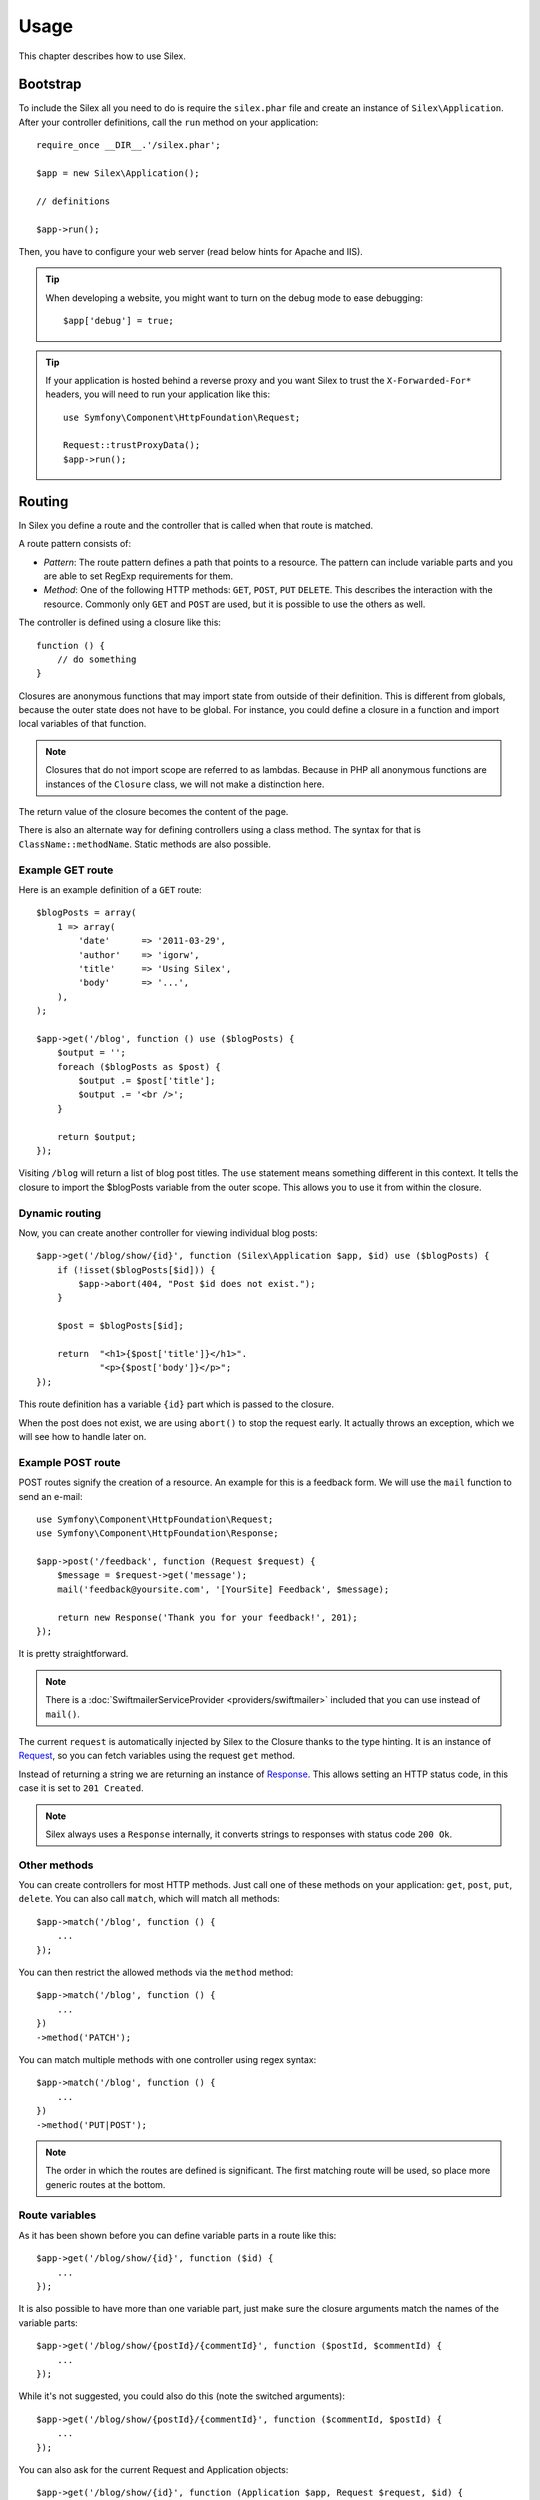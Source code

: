 Usage
=====

This chapter describes how to use Silex.

Bootstrap
---------

To include the Silex all you need to do is require the ``silex.phar``
file and create an instance of ``Silex\Application``. After your
controller definitions, call the ``run`` method on your application::

    require_once __DIR__.'/silex.phar';

    $app = new Silex\Application();

    // definitions

    $app->run();

Then, you have to configure your web server (read below hints for Apache and
IIS).

.. tip::

    When developing a website, you might want to turn on the debug mode to
    ease debugging::

        $app['debug'] = true;

.. tip::

    If your application is hosted behind a reverse proxy and you want Silex to
    trust the ``X-Forwarded-For*`` headers, you will need to run your
    application like this::

        use Symfony\Component\HttpFoundation\Request;

        Request::trustProxyData();
        $app->run();

Routing
-------

In Silex you define a route and the controller that is called when that
route is matched.

A route pattern consists of:

* *Pattern*: The route pattern defines a path that points to a resource.
  The pattern can include variable parts and you are able to set
  RegExp requirements for them.

* *Method*: One of the following HTTP methods: ``GET``, ``POST``, ``PUT``
  ``DELETE``. This describes the interaction with the resource. Commonly
  only ``GET`` and ``POST`` are used, but it is possible to use the
  others as well.

The controller is defined using a closure like this::

    function () {
        // do something
    }

Closures are anonymous functions that may import state from outside
of their definition. This is different from globals, because the outer
state does not have to be global. For instance, you could define a
closure in a function and import local variables of that function.

.. note::

    Closures that do not import scope are referred to as lambdas.
    Because in PHP all anonymous functions are instances of the
    ``Closure`` class, we will not make a distinction here.

The return value of the closure becomes the content of the page.

There is also an alternate way for defining controllers using a
class method. The syntax for that is ``ClassName::methodName``.
Static methods are also possible.

Example GET route
~~~~~~~~~~~~~~~~~

Here is an example definition of a ``GET`` route::

    $blogPosts = array(
        1 => array(
            'date'      => '2011-03-29',
            'author'    => 'igorw',
            'title'     => 'Using Silex',
            'body'      => '...',
        ),
    );

    $app->get('/blog', function () use ($blogPosts) {
        $output = '';
        foreach ($blogPosts as $post) {
            $output .= $post['title'];
            $output .= '<br />';
        }

        return $output;
    });

Visiting ``/blog`` will return a list of blog post titles. The ``use``
statement means something different in this context. It tells the
closure to import the $blogPosts variable from the outer scope. This
allows you to use it from within the closure.

Dynamic routing
~~~~~~~~~~~~~~~

Now, you can create another controller for viewing individual blog
posts::

    $app->get('/blog/show/{id}', function (Silex\Application $app, $id) use ($blogPosts) {
        if (!isset($blogPosts[$id])) {
            $app->abort(404, "Post $id does not exist.");
        }

        $post = $blogPosts[$id];

        return  "<h1>{$post['title']}</h1>".
                "<p>{$post['body']}</p>";
    });

This route definition has a variable ``{id}`` part which is passed
to the closure.

When the post does not exist, we are using ``abort()`` to stop the request
early. It actually throws an exception, which we will see how to handle later
on.

Example POST route
~~~~~~~~~~~~~~~~~~

POST routes signify the creation of a resource. An example for this is a
feedback form. We will use the ``mail`` function to send an e-mail::

    use Symfony\Component\HttpFoundation\Request;
    use Symfony\Component\HttpFoundation\Response;

    $app->post('/feedback', function (Request $request) {
        $message = $request->get('message');
        mail('feedback@yoursite.com', '[YourSite] Feedback', $message);

        return new Response('Thank you for your feedback!', 201);
    });

It is pretty straightforward.

.. note::

    There is a :doc:`SwiftmailerServiceProvider <providers/swiftmailer>` included
    that you can use instead of ``mail()``.

The current ``request`` is automatically injected by Silex to the Closure
thanks to the type hinting. It is an instance of `Request
<http://api.symfony.com/master/Symfony/Component/HttpFoundation/Request.html>`_,
so you can fetch variables using the request ``get`` method.

Instead of returning a string we are returning an instance of
`Response
<http://api.symfony.com/master/Symfony/Component/HttpFoundation/Response.html>`_.
This allows setting an HTTP
status code, in this case it is set to ``201 Created``.

.. note::

    Silex always uses a ``Response`` internally, it converts strings to
    responses with status code ``200 Ok``.

Other methods
~~~~~~~~~~~~~

You can create controllers for most HTTP methods. Just call one of these
methods on your application: ``get``, ``post``, ``put``, ``delete``. You
can also call ``match``, which will match all methods::

    $app->match('/blog', function () {
        ...
    });

You can then restrict the allowed methods via the ``method`` method::

    $app->match('/blog', function () {
        ...
    })
    ->method('PATCH');

You can match multiple methods with one controller using regex syntax::

    $app->match('/blog', function () {
        ...
    })
    ->method('PUT|POST');

.. note::

    The order in which the routes are defined is significant. The first
    matching route will be used, so place more generic routes at the bottom.


Route variables
~~~~~~~~~~~~~~~

As it has been shown before you can define variable parts in a route like this::

    $app->get('/blog/show/{id}', function ($id) {
        ...
    });

It is also possible to have more than one variable part, just make sure the
closure arguments match the names of the variable parts::

    $app->get('/blog/show/{postId}/{commentId}', function ($postId, $commentId) {
        ...
    });

While it's not suggested, you could also do this (note the switched arguments)::

    $app->get('/blog/show/{postId}/{commentId}', function ($commentId, $postId) {
        ...
    });

You can also ask for the current Request and Application objects::

    $app->get('/blog/show/{id}', function (Application $app, Request $request, $id) {
        ...
    });

.. note::

    Note for the Application and Request objects, Silex does the injection
    based on the type hinting and not on the variable name::

        $app->get('/blog/show/{id}', function (Application $foo, Request $bar, $id) {
            ...
        });

Route variables converters
~~~~~~~~~~~~~~~~~~~~~~~~~~

Before injecting the route variables into the controller, you can apply some
converters::

    $app->get('/user/{id}', function ($id) {
        // ...
    })->convert('id', function ($id) { return (int) $id; });

This is useful when you want to convert route variables to objects as it
allows to reuse the conversion code across different controllers::

    $userProvider = function ($id) {
        return new User($id);
    };

    $app->get('/user/{user}', function (User $user) {
        // ...
    })->convert('user', $userProvider);

    $app->get('/user/{user}/edit', function (User $user) {
        // ...
    })->convert('user', $userProvider);

The converter callback also receives the ``Request`` as its second argument::

    $callback = function ($post, Request $request) {
        return new Post($request->attributes->get('slug'));
    };

    $app->get('/blog/{id}/{slug}', function (Post $post) {
        // ...
    })->convert('post', $callback);

Requirements
~~~~~~~~~~~~

In some cases you may want to only match certain expressions. You can define
requirements using regular expressions by calling ``assert`` on the
``Controller`` object, which is returned by the routing methods.

The following will make sure the ``id`` argument is numeric, since ``\d+``
matches any amount of digits::

    $app->get('/blog/show/{id}', function ($id) {
        ...
    })
    ->assert('id', '\d+');

You can also chain these calls::

    $app->get('/blog/show/{postId}/{commentId}', function ($postId, $commentId) {
        ...
    })
    ->assert('postId', '\d+')
    ->assert('commentId', '\d+');

Default values
~~~~~~~~~~~~~~

You can define a default value for any route variable by calling ``value`` on
the ``Controller`` object::

    $app->get('/{pageName}', function ($pageName) {
        ...
    })
    ->value('pageName', 'index');

This will allow matching ``/``, in which case the ``pageName`` variable will
have the value ``index``.

Named routes
~~~~~~~~~~~~

Some providers (such as ``UrlGeneratorProvider``) can make use of named routes.
By default Silex will generate a route name for you, that cannot really be
used. You can give a route a name by calling ``bind`` on the ``Controller``
object that is returned by the routing methods::

    $app->get('/', function () {
        ...
    })
    ->bind('homepage');

    $app->get('/blog/show/{id}', function ($id) {
        ...
    })
    ->bind('blog_post');


.. note::

    It only makes sense to name routes if you use providers that make use
    of the ``RouteCollection``.

Before, after and finish filters
--------------------------------

Silex allows you to run code before, after every request and even after the
response has been sent. This happens through ``before``, ``after`` and ``finish``
filters. All you need to do is pass a closure::

    $app->before(function () {
        // set up
    });

    $app->after(function () {
        // tear down
    });

    $app->finish(function () {
        // after response has been sent
    });

The before filter has access to the current Request, and can short-circuit
the whole rendering by returning a Response::

    $app->before(function (Request $request) {
        // redirect the user to the login screen if access to the Resource is protected
        if (...) {
            return new RedirectResponse('/login');
        }
    });

The after filter has access to the Request and the Response::

    $app->after(function (Request $request, Response $response) {
        // tweak the Response
    });

The finish filter has access to the Request and the Response::

    $app->finish(function (Request $request, Response $response) {
        // send e-mails ...
    });

.. note::

    The filters are only run for the "master" Request.

Route middlewares
-----------------

Route middlewares are PHP callables which are triggered when their associated
route is matched. They are fired just before the route callback, but after the
application ``before`` filters.

This can be used for a lot of use cases; for instance, here is a simple
"anonymous/logged user" check::

    $mustBeAnonymous = function (Request $request) use ($app) {
        if ($app['session']->has('userId')) {
            return $app->redirect('/user/logout');
        }
    };

    $mustBeLogged = function (Request $request) use ($app) {
        if (!$app['session']->has('userId')) {
            return $app->redirect('/user/login');
        }
    };

    $app->get('/user/subscribe', function () {
        ...
    })
    ->middleware($mustBeAnonymous);

    $app->get('/user/login', function () {
        ...
    })
    ->middleware($mustBeAnonymous);

    $app->get('/user/my-profile', function () {
        ...
    })
    ->middleware($mustBeLogged);

The ``middleware`` function can be called several times for a given route, in
which case they are triggered in the same order as you added them to the
route.

For convenience, the route middlewares functions are triggered with the
current ``Request`` instance as their only argument.

If any of the route middlewares returns a Symfony HTTP Response, it will
short-circuit the whole rendering: the next middlewares won't be run, neither
the route callback. You can also redirect to another page by returning a
redirect response, which you can create by calling the Application
``redirect`` method.

If a route middleware does not return a Symfony HTTP Response or ``null``, a
``RuntimeException`` is thrown.

Global Configuration
--------------------

If a route setting must be applied to all routes (a converter, a middleware, a
requirement, or a default value), you can configure it on
``$app['controllers']``, which holds all controllers::

    $app['controllers']
        ->value('id', '1')
        ->assert('id', '\d+')
        ->requireHttps()
        ->method('get')
        ->convert('id', function () { // ... })
        ->middleware(function () { // ... })
    ;

These settings can be set before or after controller definitions and settings
defined on a controller always override the globally configured one.

Error handlers
--------------

If some part of your code throws an exception you will want to display
some kind of error page to the user. This is what error handlers do. You
can also use them to do additional things, such as logging.

To register an error handler, pass a closure to the ``error`` method
which takes an ``Exception`` argument and returns a response::

    use Symfony\Component\HttpFoundation\Response;

    $app->error(function (\Exception $e, $code) {
        return new Response('We are sorry, but something went terribly wrong.', $code);
    });

You can also check for specific errors by using the ``$code`` argument, and
handle them differently::

    use Symfony\Component\HttpFoundation\Response;

    $app->error(function (\Exception $e, $code) {
        switch ($code) {
            case 404:
                $message = 'The requested page could not be found.';
                break;
            default:
                $message = 'We are sorry, but something went terribly wrong.';
        }

        return new Response($message, $code);
    });

If you want to set up logging you can use a separate error handler for that.
Just make sure you register it before the response error handlers, because
once a response is returned, the following handlers are ignored.

.. note::

    Silex ships with a provider for `Monolog <https://github.com/Seldaek/monolog>`_
    which handles logging of errors. Check out the *Providers* chapter
    for details.

.. tip::

    Silex comes with a default error handler that displays a detailed error
    message with the stack trace when **debug** is true, and a simple error
    message otherwise. Error handlers registered via the ``error()`` method
    always take precedence but you can keep the nice error messages when debug
    is turned on like this::

        use Symfony\Component\HttpFoundation\Response;

        $app->error(function (\Exception $e, $code) use ($app) {
            if ($app['debug']) {
                return;
            }

            // logic to handle the error and return a Response
        });

The error handlers are also called when you use ``abort`` to abort a request
early::

    $app->get('/blog/show/{id}', function (Silex\Application $app, $id) use ($blogPosts) {
        if (!isset($blogPosts[$id])) {
            $app->abort(404, "Post $id does not exist.");
        }

        return new Response(...);
    });

Redirects
---------

You can redirect to another page by returning a redirect response, which
you can create by calling the ``redirect`` method::

    $app->get('/', function () use ($app) {
        return $app->redirect('/hello');
    });

This will redirect from ``/`` to ``/hello``.

Forwards
--------

When you want to delegate the rendering to another controller, without a
round-trip to the browser (as for a redirect), use an internal sub-request::

    use Symfony\Component\HttpKernel\HttpKernelInterface;

    $app->get('/', function () use ($app) {
        // redirect to /hello
        $subRequest = Request::create('/hello', 'GET');

        return $app->handle($subRequest, HttpKernelInterface::SUB_REQUEST);
    });

.. tip::

If you are using ``UrlGeneratorProvider``, you can also generate the URI::

    $request = Request::create($app['url_generator']->generate('hello'), 'GET');

Modularity
----------

When your application starts to define too many controllers, you might want to
group them logically::

    use Silex\ControllerCollection;

    // define controllers for a blog
    $blog = new ControllerCollection();
    $blog->get('/', function () {
        return 'Blog home page';
    });
    // ...

    // define controllers for a forum
    $forum = new ControllerCollection();
    $forum->get('/', function () {
        return 'Forum home page';
    });

    // define "global" controllers
    $app->get('/', function () {
        return 'Main home page';
    });

    $app->mount('/blog', $blog);
    $app->mount('/forum', $forum);

``mount()`` prefixes all routes with the given prefix and merges them into the
main Application. So, ``/`` will map to the main home page, ``/blog/`` to the
blog home page, and ``/forum/`` to the forum home page.

.. note::

    When calling ``get()``, ``match()``, or any other HTTP methods on the
    Application, you are in fact calling them on a default instance of
    ``ControllerCollection`` (stored in ``$app['controllers']``).

Another benefit is the ability to apply default settings on a set of
controllers very easily. Building on the example from the middleware section,
here is how you would secure all controllers for all backend routes::

    $backend = new ControllerCollection();

    $backend->middleware($mustBeLogged);

.. tip::

    For a better readability, you can split each controller collection into a
    separate file::

        // blog.php
        use Silex\ControllerCollection;

        $blog = new ControllerCollection();
        $blog->get('/', function () { return 'Blog home page'; });

        return $blog;

        // app.php
        $app->mount('/blog', include 'blog.php');

    Instead of requiring a file, you can also create a :doc:`Controller
    provider </providers#controllers-providers>`.

JSON
----

If you want to return JSON data, you can use the ``json`` helper method.
Simply pass it your data, status code and headers, and it will create a
JSON response for you.

.. code-block:: php

    $app->get('/users/{id}', function ($id) use ($app) {
        $user = getUser($id);

        if (!$user) {
            $error = array('message' => 'The user was not found.');
            return $app->json($error, 404);
        }

        return $app->json($user);
    });

Streaming
---------

It's possible to create a streaming response, which is important in cases
when you cannot buffer the data being sent.

.. code-block:: php

    $app->get('/images/{file}', function ($file) use ($app) {
        if (!file_exists(__DIR__.'/images/'.$file)) {
            return $app->abort(404, 'The image was not found.');
        }

        $stream = function () use ($file) {
            readfile($file);
        };

        return $app->stream($stream, 200, array('Content-Type' => 'image/png'));
    });

If you need to send chunks, make sure you call ``ob_flush`` and ``flush`` after
every chunk.

.. code-block:: php

    $stream = function () {
        $fh = fopen('http://www.example.com/', 'rb');
        while (!feof($fh)) {
          echo fread($fh, 1024);
          ob_flush();
          flush();
        }
        fclose($fh);
    };

Security
--------

Make sure to protect your application against attacks.

Escaping
~~~~~~~~

When outputting any user input (either route variables GET/POST variables
obtained from the request), you will have to make sure to escape it
correctly, to prevent Cross-Site-Scripting attacks.

* **Escaping HTML**: PHP provides the ``htmlspecialchars`` function for this.
  Silex provides a shortcut ``escape`` method::

      $app->get('/name', function (Silex\Application $app) {
          $name = $app['request']->get('name');
          return "You provided the name {$app->escape($name)}.";
      });

  If you use the Twig template engine you should use its escaping or even
  auto-escaping mechanisms.

* **Escaping JSON**: If you want to provide data in JSON format you should
  use the Silex ``json`` function::

      $app->get('/name.json', function (Silex\Application $app) {
          $name = $app['request']->get('name');
          return $app->json(array('name' => $name));
      });

Console
-------

Silex includes a lightweight console for updating to the latest
version.

To find out which version of Silex you are using, invoke ``silex.phar`` on the
command-line with ``version`` as an argument:

.. code-block:: text

    $ php silex.phar version
    Silex version 0a243d3 2011-04-17 14:49:31 +0200

To check that your are using the latest version, run the ``check`` command:

.. code-block:: text

    $ php silex.phar check

To update ``silex.phar`` to the latest version, invoke the ``update``
command:

.. code-block:: text

    $ php silex.phar update

This will automatically download a new ``silex.phar`` from
``silex.sensiolabs.org`` and replace the existing one.

Pitfalls
--------

There are some things that can go wrong. Here we will try and outline the
most frequent ones.

PHP configuration
~~~~~~~~~~~~~~~~~

Certain PHP distributions have restrictive default Phar settings. Setting
the following may help.

.. code-block:: ini

    detect_unicode = Off
    phar.readonly = Off
    phar.require_hash = Off

If you are on Suhosin you will also have to set this:

.. code-block:: ini

    suhosin.executor.include.whitelist = phar

.. note::

    Ubuntu's PHP ships with Suhosin, so if you are using Ubuntu, you will need
    this change.

Phar-Stub bug
~~~~~~~~~~~~~

Some PHP installations have a bug that throws a ``PharException`` when trying
to include the Phar. It will also tell you that ``Silex\Application`` could not
be found. A workaround is using the following include line::

    require_once 'phar://'.__DIR__.'/silex.phar/autoload.php';

The exact cause of this issue could not be determined yet.

ioncube loader bug
~~~~~~~~~~~~~~~~~~

Ioncube loader is an extension that can decode PHP encoded file.
Unfortunately, old versions (prior to version 4.0.9) are not working well
with phar archives.
You must either upgrade Ioncube loader to version 4.0.9 or newer or disable it
by commenting or removing this line in your php.ini file:

.. code-block:: ini

    zend_extension = /usr/lib/php5/20090626+lfs/ioncube_loader_lin_5.3.so

Apache configuration
--------------------

If you are using Apache you can use a ``.htaccess`` file for this:

.. code-block:: apache

    <IfModule mod_rewrite.c>
        Options -MultiViews

        RewriteEngine On
        #RewriteBase /path/to/app
        RewriteCond %{REQUEST_FILENAME} !-f
        RewriteRule ^ index.php [L]
    </IfModule>

.. note::

    If your site is not at the webroot level you will have to uncomment the
    ``RewriteBase`` statement and adjust the path to point to your directory,
    relative from the webroot.

Alternatively, if you use Apache 2.2.16 or higher, you can use the
`FallbackResource directive`_ so make your .htaccess even easier:

.. code-block:: apache

    FallbackResource index.php

IIS configuration
-----------------

If you are using the Internet Information Services from Windows, you can use
this sample ``web.config`` file:

.. code-block:: xml

    <?xml version="1.0"?>
    <configuration>
        <system.webServer>
            <defaultDocument>
                <files>
                    <clear />
                    <add value="index.php" />
                </files>
            </defaultDocument>
            <rewrite>
                <rules>
                    <rule name="Silex Front Controller" stopProcessing="true">
                        <match url="^(.*)$" ignoreCase="false" />
                        <conditions logicalGrouping="MatchAll">
                            <add input="{REQUEST_FILENAME}" matchType="IsFile" ignoreCase="false" negate="true" />
                        </conditions>
                        <action type="Rewrite" url="index.php" appendQueryString="true" />
                    </rule>
                </rules>
            </rewrite>
        </system.webServer>
    </configuration>

.. _FallbackResource directive: http://www.adayinthelifeof.nl/2012/01/21/apaches-fallbackresource-your-new-htaccess-command/
